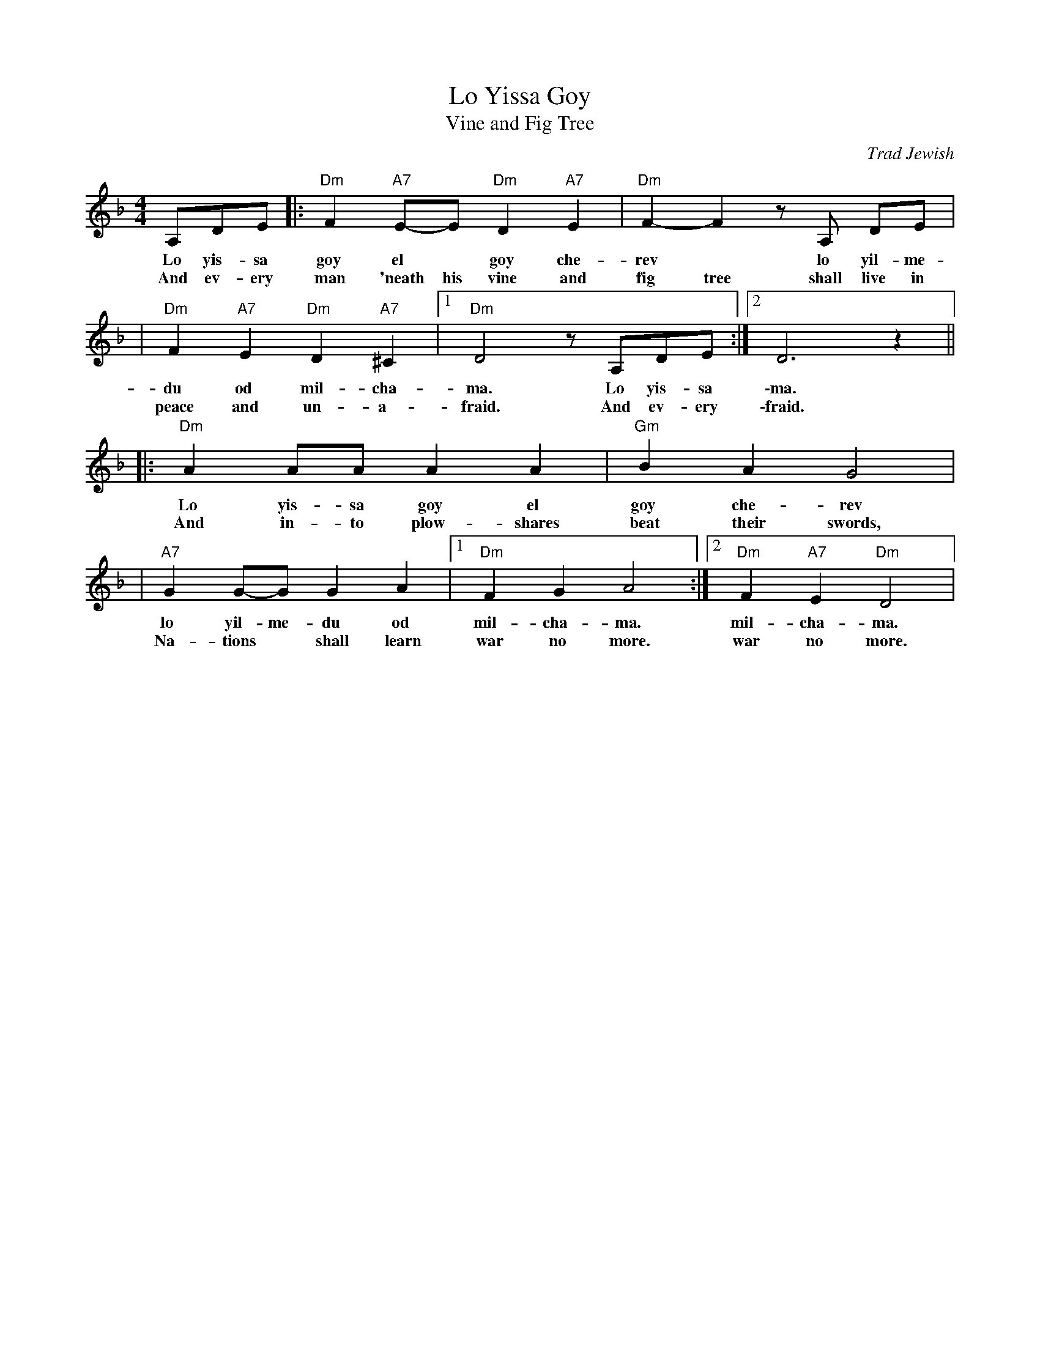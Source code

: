 X: 370
T: Lo Yissa Goy
T: Vine and Fig Tree
O: Trad Jewish
Z: John Chambers <jc:trillian.mit.edu>
M: 4/4
L: 1/8
K: Dm
A,DE |: "Dm"F2 "A7"E-E "Dm"D2 "A7"E2 | "Dm"F2-F2 zA, DE |
w: Lo yis-sa goy el* goy che-rev* lo yil-me-
w: And ev-ery man 'neath his vine and fig tree shall live in
| "Dm"F2 "A7"E2 "Dm"D2 "A7"^C2 |1 "Dm"D4 z A,DE :|2 D6 z2 ||
w: du od mil-cha-ma. Lo yis-sa \-ma.
w: peace and un-a-fraid. And ev-ery \-fraid.
|: "Dm"A2 AA A2 A2 | "Gm"B2 A2 G4 |
w: Lo yis-sa goy el goy che-rev
w: And in-to plow-shares beat their swords,
| "A7"G2 G-G G2 A2 |1 "Dm"F2 G2 A4 :|2 "Dm"F2 "A7"E2 "Dm"D4 |
w: lo yil-me-du od mil-cha-ma. mil-cha-ma.
w: Na-tions* shall learn war no more. war no more.
